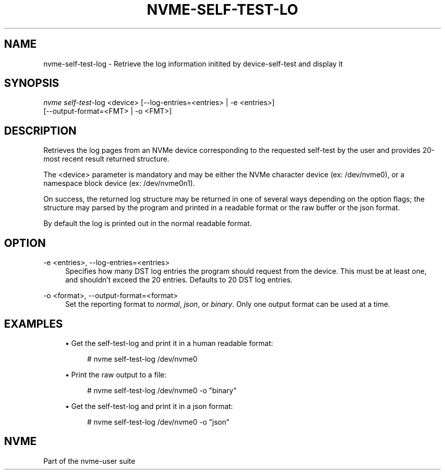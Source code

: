 '\" t
.\"     Title: nvme-self-test-log
.\"    Author: [FIXME: author] [see http://www.docbook.org/tdg5/en/html/author]
.\" Generator: DocBook XSL Stylesheets vsnapshot <http://docbook.sf.net/>
.\"      Date: 03/18/2022
.\"    Manual: NVMe Manual
.\"    Source: NVMe
.\"  Language: English
.\"
.TH "NVME\-SELF\-TEST\-LO" "1" "03/18/2022" "NVMe" "NVMe Manual"
.\" -----------------------------------------------------------------
.\" * Define some portability stuff
.\" -----------------------------------------------------------------
.\" ~~~~~~~~~~~~~~~~~~~~~~~~~~~~~~~~~~~~~~~~~~~~~~~~~~~~~~~~~~~~~~~~~
.\" http://bugs.debian.org/507673
.\" http://lists.gnu.org/archive/html/groff/2009-02/msg00013.html
.\" ~~~~~~~~~~~~~~~~~~~~~~~~~~~~~~~~~~~~~~~~~~~~~~~~~~~~~~~~~~~~~~~~~
.ie \n(.g .ds Aq \(aq
.el       .ds Aq '
.\" -----------------------------------------------------------------
.\" * set default formatting
.\" -----------------------------------------------------------------
.\" disable hyphenation
.nh
.\" disable justification (adjust text to left margin only)
.ad l
.\" -----------------------------------------------------------------
.\" * MAIN CONTENT STARTS HERE *
.\" -----------------------------------------------------------------
.SH "NAME"
nvme-self-test-log \- Retrieve the log information initited by device\-self\-test and display it
.SH "SYNOPSIS"
.sp
.nf
\fInvme self\-test\fR\-log <device> [\-\-log\-entries=<entries> | \-e <entries>]
                    [\-\-output\-format=<FMT> | \-o <FMT>]
.fi
.SH "DESCRIPTION"
.sp
Retrieves the log pages from an NVMe device corresponding to the requested self\-test by the user and provides 20\-most recent result returned structure\&.
.sp
The <device> parameter is mandatory and may be either the NVMe character device (ex: /dev/nvme0), or a namespace block device (ex: /dev/nvme0n1)\&.
.sp
On success, the returned log structure may be returned in one of several ways depending on the option flags; the structure may parsed by the program and printed in a readable format or the raw buffer or the json format\&.
.sp
By default the log is printed out in the normal readable format\&.
.SH "OPTION"
.PP
\-e <entries>, \-\-log\-entries=<entries>
.RS 4
Specifies how many DST log entries the program should request from the device\&. This must be at least one, and shouldn\(cqt exceed the 20 entries\&. Defaults to 20 DST log entries\&.
.RE
.PP
\-o <format>, \-\-output\-format=<format>
.RS 4
Set the reporting format to
\fInormal\fR,
\fIjson\fR, or
\fIbinary\fR\&. Only one output format can be used at a time\&.
.RE
.SH "EXAMPLES"
.sp
.RS 4
.ie n \{\
\h'-04'\(bu\h'+03'\c
.\}
.el \{\
.sp -1
.IP \(bu 2.3
.\}
Get the self\-test\-log and print it in a human readable format:
.sp
.if n \{\
.RS 4
.\}
.nf
# nvme self\-test\-log /dev/nvme0
.fi
.if n \{\
.RE
.\}
.RE
.sp
.RS 4
.ie n \{\
\h'-04'\(bu\h'+03'\c
.\}
.el \{\
.sp -1
.IP \(bu 2.3
.\}
Print the raw output to a file:
.sp
.if n \{\
.RS 4
.\}
.nf
# nvme self\-test\-log /dev/nvme0 \-o "binary"
.fi
.if n \{\
.RE
.\}
.RE
.sp
.RS 4
.ie n \{\
\h'-04'\(bu\h'+03'\c
.\}
.el \{\
.sp -1
.IP \(bu 2.3
.\}
Get the self\-test\-log and print it in a json format:
.sp
.if n \{\
.RS 4
.\}
.nf
# nvme self\-test\-log /dev/nvme0 \-o "json"
.fi
.if n \{\
.RE
.\}
.RE
.SH "NVME"
.sp
Part of the nvme\-user suite
